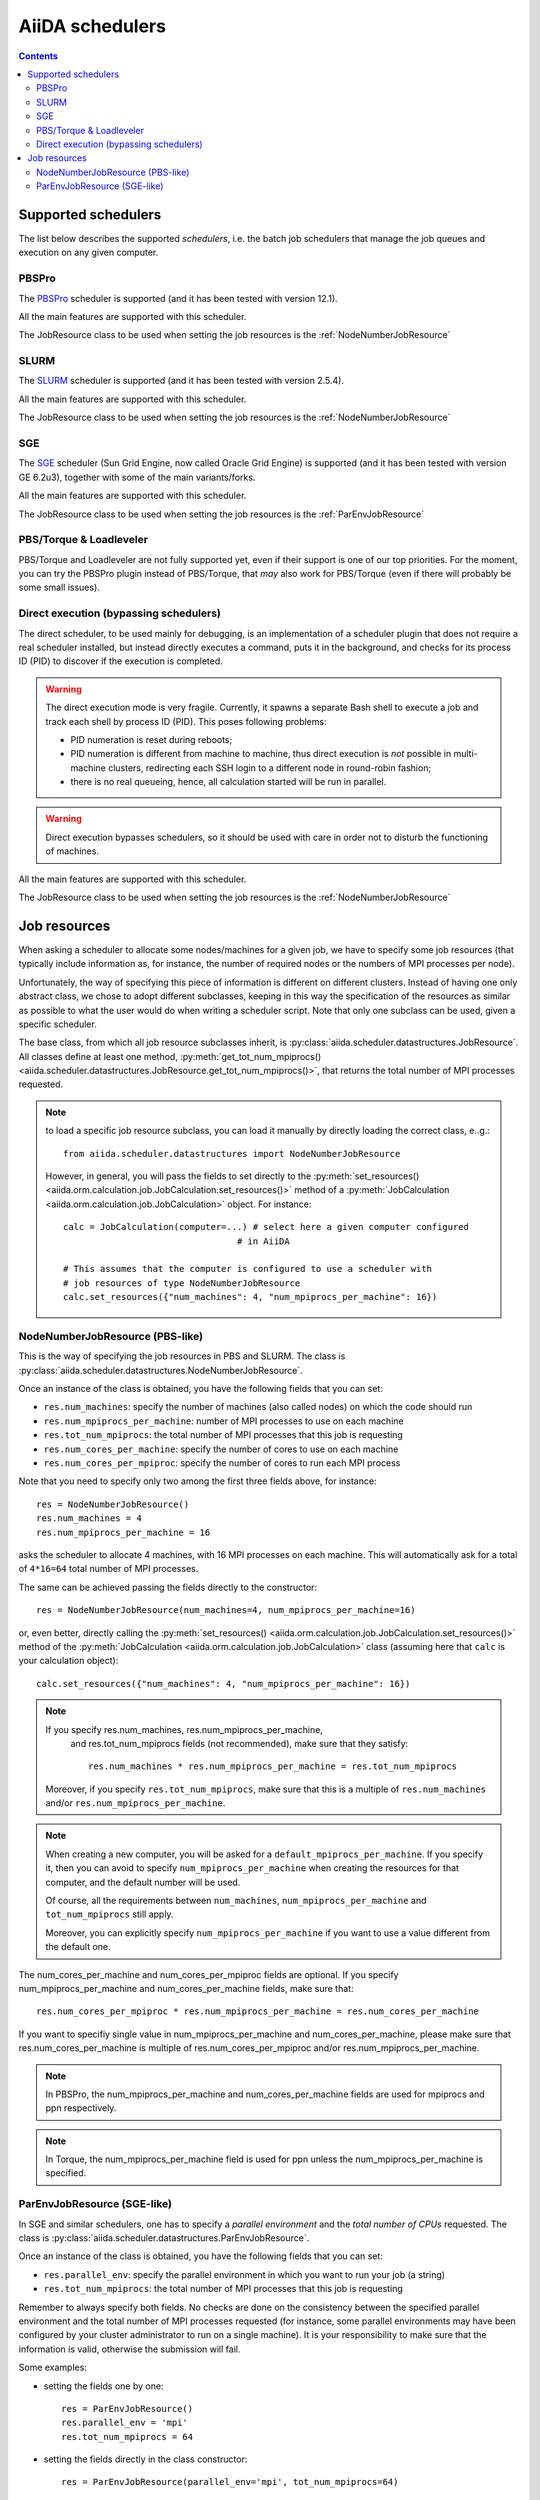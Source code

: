 ################
AiiDA schedulers
################

.. contents :: Contents
    :local:

.. _my-reference-to-scheduler:

Supported schedulers
++++++++++++++++++++

The list below describes the supported *schedulers*, i.e. the batch job
schedulers that manage the job queues and execution on any given computer.

PBSPro
------
The `PBSPro`_ scheduler is supported (and it has been tested with version 12.1).

All the main features are supported with this scheduler.

The JobResource class to be used when setting the job resources is the
:ref:`NodeNumberJobResource`

.. _PBSPro: http://www.pbsworks.com/Product.aspx?id=1

SLURM
-----

The `SLURM`_ scheduler is supported (and it has been tested with version 2.5.4).

All the main features are supported with this scheduler.

The JobResource class to be used when setting the job resources is the
:ref:`NodeNumberJobResource`

.. _SLURM: https://computing.llnl.gov/linux/slurm/

SGE
---

The `SGE`_ scheduler (Sun Grid Engine, now called Oracle Grid Engine)
is supported (and it has been tested with version GE 6.2u3),
together with some of the main variants/forks.

All the main features are supported with this scheduler.

The JobResource class to be used when setting the job resources is the
:ref:`ParEnvJobResource`

.. _SGE: http://www.oracle.com/us/products/tools/oracle-grid-engine-075549.html


PBS/Torque & Loadleveler
------------------------
PBS/Torque and Loadleveler are not fully supported yet, even if their support is one of our
top priorities. For the moment, you can try the PBSPro plugin instead of PBS/Torque, that *may*
also work for PBS/Torque (even if there will probably be some small issues).

Direct execution (bypassing schedulers)
---------------------------------------

The direct scheduler, to be used mainly for debugging, is an implementation 
of a scheduler plugin that does not require a real scheduler installed, 
but instead directly executes a command, puts it in the background, and checks 
for its process ID (PID) to discover if the execution is completed.

.. warning:: The direct execution mode is very fragile. Currently, it
    spawns a separate Bash shell to execute a job and track each shell by
    process ID (PID). This poses following problems:

    * PID numeration is reset during reboots;
    * PID numeration is different from machine to machine, thus direct
      execution is *not* possible in multi-machine clusters, redirecting
      each SSH login to a different node in round-robin fashion;
    * there is no real queueing, hence, all calculation started will be run in
      parallel.

.. warning:: Direct execution bypasses schedulers, so it should be used
    with care in order not to disturb the functioning of machines.

All the main features are supported with this scheduler.

The JobResource class to be used when setting the job resources is the
:ref:`NodeNumberJobResource`

Job resources
+++++++++++++

When asking a scheduler to allocate some nodes/machines for a given job,
we have to specify some job resources (that typically include information as, 
for instance, the number of required nodes or the numbers of MPI processes
per node).

Unfortunately, the way of specifying this piece of information is different on
different clusters. Instead of having one only abstract class, we chose to 
adopt different subclasses, keeping in this way the specification of the
resources as similar as possible to what the user would do when writing 
a scheduler script. Note that only one subclass can be used, given a
specific scheduler.

The base class, from which all job resource subclasses inherit, is
:py:class:`aiida.scheduler.datastructures.JobResource`. All classes define
at least one method, :py:meth:`get_tot_num_mpiprocs() <aiida.scheduler.datastructures.JobResource.get_tot_num_mpiprocs()>`,
that returns the total number of MPI processes requested.

.. note:: to load a specific job resource subclass, you can load it manually
  by directly loading the correct class, e..g.::

    from aiida.scheduler.datastructures import NodeNumberJobResource
    
  However, in general, you will pass the fields to set directly to the 
  :py:meth:`set_resources() <aiida.orm.calculation.job.JobCalculation.set_resources()>` method
  of a :py:meth:`JobCalculation <aiida.orm.calculation.job.JobCalculation>` object. For instance::
  
     calc = JobCalculation(computer=...) # select here a given computer configured
                                      # in AiiDA
     
     # This assumes that the computer is configured to use a scheduler with
     # job resources of type NodeNumberJobResource
     calc.set_resources({"num_machines": 4, "num_mpiprocs_per_machine": 16})


.. _NodeNumberJobResource:

NodeNumberJobResource (PBS-like)
--------------------------------
This is the way of specifying the job resources in PBS and SLURM. The class is
:py:class:`aiida.scheduler.datastructures.NodeNumberJobResource`.

Once an instance of the class is obtained, 
you have the following fields that you can set:

* ``res.num_machines``: specify the number of machines (also called nodes) on 
  which the code should run
* ``res.num_mpiprocs_per_machine``: number of MPI processes
  to use on each machine
* ``res.tot_num_mpiprocs``: the total number of MPI processes that this job is
  requesting
* ``res.num_cores_per_machine``: specify the number of cores to use on each
  machine
* ``res.num_cores_per_mpiproc``: specify the number of cores to run each MPI
  process
  
Note that you need to specify only two among the first three fields above, for
instance::

    res = NodeNumberJobResource()
    res.num_machines = 4
    res.num_mpiprocs_per_machine = 16

asks the scheduler to allocate 4 machines, with 16 MPI processes on
each machine. 
This will automatically ask for a total of ``4*16=64`` total number of
MPI processes.

The same can be achieved passing the fields directly to the constructor::

    res = NodeNumberJobResource(num_machines=4, num_mpiprocs_per_machine=16)

or, even better, directly calling the :py:meth:`set_resources() <aiida.orm.calculation.job.JobCalculation.set_resources()>`
method of the :py:meth:`JobCalculation <aiida.orm.calculation.job.JobCalculation>` class
(assuming here that ``calc`` is your calculation object)::

    calc.set_resources({"num_machines": 4, "num_mpiprocs_per_machine": 16})

.. note:: If you specify res.num_machines, res.num_mpiprocs_per_machine,
   and res.tot_num_mpiprocs fields (not recommended), make sure that they satisfy::

      res.num_machines * res.num_mpiprocs_per_machine = res.tot_num_mpiprocs
    
  Moreover, if you specify ``res.tot_num_mpiprocs``, make sure that this is a multiple
  of ``res.num_machines`` and/or ``res.num_mpiprocs_per_machine``. 

.. note:: When creating a new computer, you will be asked for a
  ``default_mpiprocs_per_machine``. If you specify it, then you can
  avoid to specify ``num_mpiprocs_per_machine`` when creating the
  resources for that computer, and the default number will be used.
  
  Of course, all the requirements between ``num_machines``,
  ``num_mpiprocs_per_machine`` and ``tot_num_mpiprocs`` still apply.

  Moreover, you can explicitly specify ``num_mpiprocs_per_machine`` if 
  you want to use a value different from the default one.


The num_cores_per_machine and num_cores_per_mpiproc fields are optional.
If you specify num_mpiprocs_per_machine and num_cores_per_machine fields, 
make sure that::
   
  res.num_cores_per_mpiproc * res.num_mpiprocs_per_machine = res.num_cores_per_machine

If you want to specifiy single value in num_mpiprocs_per_machine and 
num_cores_per_machine, please make sure that res.num_cores_per_machine is 
multiple of res.num_cores_per_mpiproc and/or res.num_mpiprocs_per_machine.

.. note:: In PBSPro, the num_mpiprocs_per_machine and num_cores_per_machine fields
   are used for mpiprocs and ppn respectively.

.. note:: In Torque, the num_mpiprocs_per_machine field is used for ppn unless 
   the num_mpiprocs_per_machine is specified.

.. _ParEnvJobResource:

ParEnvJobResource (SGE-like)
----------------------------
In SGE and similar schedulers, one has to specify a *parallel environment* and
the *total number of CPUs* requested. The class is
:py:class:`aiida.scheduler.datastructures.ParEnvJobResource`.

Once an instance of the class is obtained, 
you have the following fields that you can set:

* ``res.parallel_env``: specify the parallel environment in which you want
  to run your job (a string)
* ``res.tot_num_mpiprocs``: the total number of MPI processes that this job is
  requesting

Remember to always specify both fields. No checks are done on the consistency
between the specified parallel environment and the total number of MPI processes
requested (for instance, some parallel environments may have been configured
by your cluster administrator to run on a single machine). It is your
responsibility to make sure that the information is valid, otherwise the 
submission will fail.
  
Some examples:

* setting the fields one by one::

   res = ParEnvJobResource()
   res.parallel_env = 'mpi'
   res.tot_num_mpiprocs = 64
  
* setting the fields directly in the class constructor::

   res = ParEnvJobResource(parallel_env='mpi', tot_num_mpiprocs=64)

* even better, directly calling the :py:meth:`set_resources() <aiida.orm.calculation.job.JobCalculation.set_resources()>`
  method of the :py:meth:`JobCalculation <aiida.orm.calculation.job.JobCalculation>` class
  (assuming here that ``calc`` is your calculation object)::

    calc.set_resources({"parallel_env": 'mpi', "tot_num_mpiprocs": 64})
  
